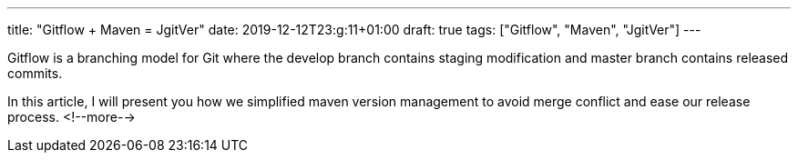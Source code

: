 ---
title: "Gitflow + Maven = JgitVer"
date: 2019-12-12T23:g:11+01:00
draft: true 
tags: ["Gitflow", "Maven", "JgitVer"]
---

Gitflow is a branching model for Git where the develop branch contains staging modification and master branch contains released commits.

In this article, I will present you how we simplified maven version management to avoid merge conflict and ease our release process.
<!--more-->
